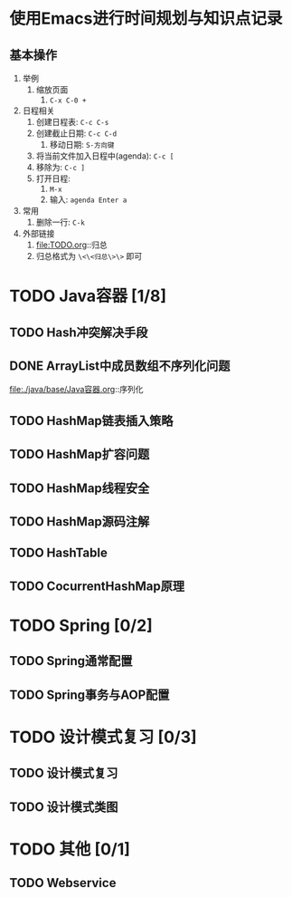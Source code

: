 * 使用Emacs进行时间规划与知识点记录
** 基本操作

1. 举例
   1. 缩放页面
      1. ~C-x C-0 +~
2. 日程相关
   1. 创建日程表: ~C-c C-s~
   2. 创建截止日期: ~C-c C-d~
      1. 移动日期: ~S-方向键~
   3. 将当前文件加入日程中(agenda): ~C-c [~
   4. 移除为: ~C-c ]~
   5. 打开日程:
      1. ~M-x~
      2. 输入: ~agenda Enter a~
3. 常用
   1. 删除一行: ~C-k~
4. 外部链接
   1. file:TODO.org::归总
   2. 归总格式为 ~\<\<归总\>\>~ 即可

* TODO Java容器 [1/8]
  DEADLINE: <2018-07-14 六>

** TODO Hash冲突解决手段
   DEADLINE: <2018-07-14 六>

** DONE ArrayList中成员数组不序列化问题
   DEADLINE: <2018-07-14 六>

file:./java/base/Java容器.org::序列化

** TODO HashMap链表插入策略
   DEADLINE: <2018-07-14 六>
  
** TODO HashMap扩容问题
   DEADLINE: <2018-07-14 六>
  
** TODO HashMap线程安全
   DEADLINE: <2018-07-14 六>

** TODO HashMap源码注解
   DEADLINE: <2018-07-14 六>

** TODO HashTable
   DEADLINE: <2018-07-14 六>

** TODO CocurrentHashMap原理
   DEADLINE: <2018-07-14 六>


* TODO Spring [0/2]
  DEADLINE: <2018-07-14 六>

** TODO Spring通常配置
   DEADLINE: <2018-07-14 六>

** TODO Spring事务与AOP配置
   DEADLINE: <2018-07-14 六>

* TODO 设计模式复习 [0/3]
  DEADLINE: <2018-07-14 六>

** TODO 设计模式复习
   DEADLINE: <2018-07-14 六>

** TODO 设计模式类图
   DEADLINE: <2018-07-14 六>

* TODO 其他 [0/1]
  DEADLINE: <2018-07-14 六>

** TODO Webservice
   DEADLINE: <2018-07-14 六>
